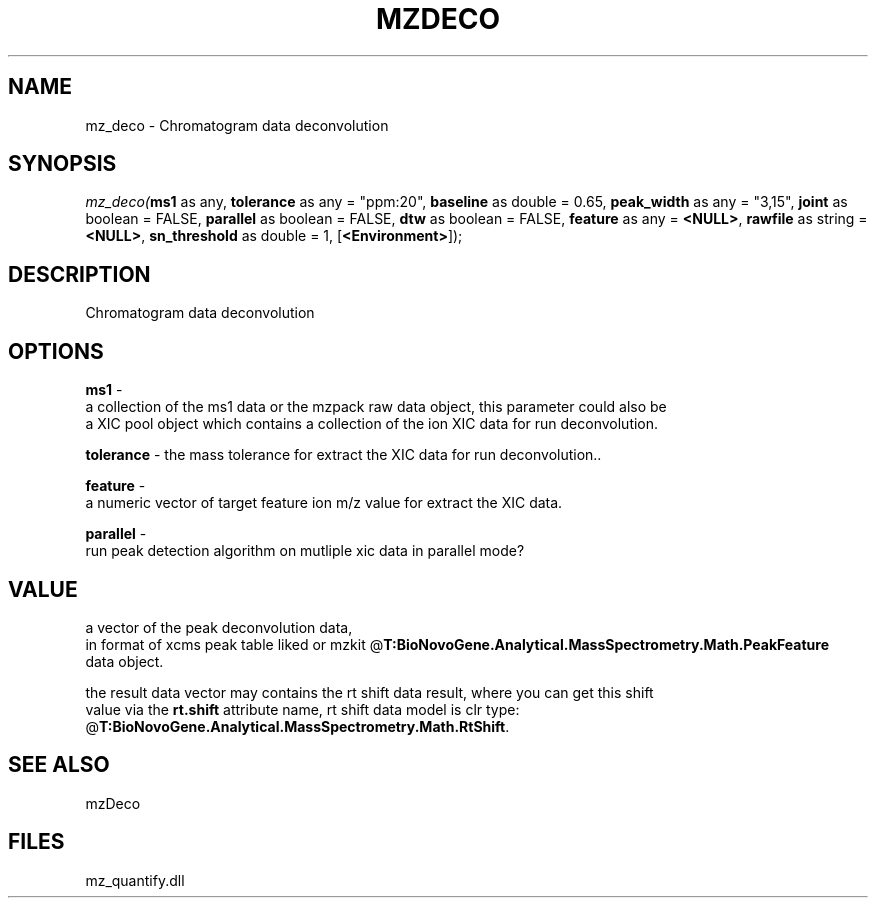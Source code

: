 .\" man page create by R# package system.
.TH MZDECO 1 2000-Jan "mz_deco" "mz_deco"
.SH NAME
mz_deco \- Chromatogram data deconvolution
.SH SYNOPSIS
\fImz_deco(\fBms1\fR as any, 
\fBtolerance\fR as any = "ppm:20", 
\fBbaseline\fR as double = 0.65, 
\fBpeak_width\fR as any = "3,15", 
\fBjoint\fR as boolean = FALSE, 
\fBparallel\fR as boolean = FALSE, 
\fBdtw\fR as boolean = FALSE, 
\fBfeature\fR as any = \fB<NULL>\fR, 
\fBrawfile\fR as string = \fB<NULL>\fR, 
\fBsn_threshold\fR as double = 1, 
[\fB<Environment>\fR]);\fR
.SH DESCRIPTION
.PP
Chromatogram data deconvolution
.PP
.SH OPTIONS
.PP
\fBms1\fB \fR\- 
 a collection of the ms1 data or the mzpack raw data object, this parameter could also be
 a XIC pool object which contains a collection of the ion XIC data for run deconvolution.
. 
.PP
.PP
\fBtolerance\fB \fR\- the mass tolerance for extract the XIC data for run deconvolution.. 
.PP
.PP
\fBfeature\fB \fR\- 
 a numeric vector of target feature ion m/z value for extract the XIC data.
. 
.PP
.PP
\fBparallel\fB \fR\- 
 run peak detection algorithm on mutliple xic data in parallel mode?
. 
.PP
.SH VALUE
.PP
a vector of the peak deconvolution data,
 in format of xcms peak table liked or mzkit @\fBT:BioNovoGene.Analytical.MassSpectrometry.Math.PeakFeature\fR
 data object.
 
 the result data vector may contains the rt shift data result, where you can get this shift
 value via the \fBrt.shift\fR attribute name, rt shift data model is clr type: @\fBT:BioNovoGene.Analytical.MassSpectrometry.Math.RtShift\fR.
.PP
.SH SEE ALSO
mzDeco
.SH FILES
.PP
mz_quantify.dll
.PP

